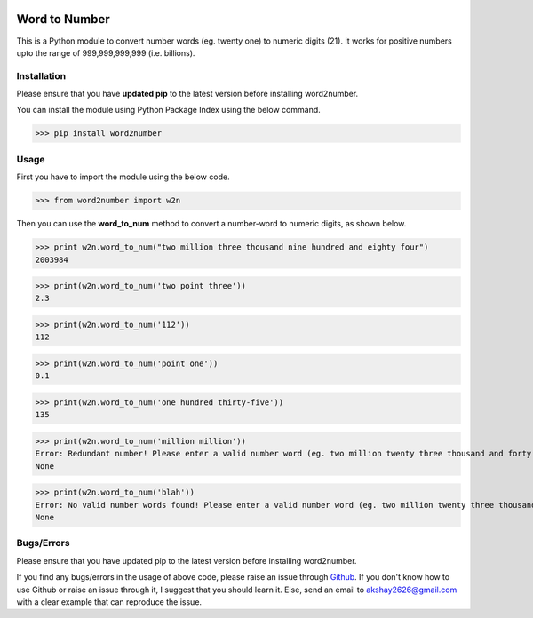|pic1| |pic2|

.. |pic1| image:: https://travis-ci.org/akshaynagpal/w2n.svg?branch=master 
  :target: https://travis-ci.org/akshaynagpal/w2n

.. |pic2| image:: https://codecov.io/gh/akshaynagpal/w2n/branch/master/graph/badge.svg
  :target: https://codecov.io/gh/akshaynagpal/w2n
==============
Word to Number
==============
This is a Python module to convert number words (eg. twenty one) to numeric digits (21). It works for positive numbers upto the range of 999,999,999,999 (i.e. billions).

++++++++++++
Installation
++++++++++++
Please ensure that you have **updated pip** to the latest version before installing word2number.

You can install the module using Python Package Index using the below command.

>>> pip install word2number


+++++
Usage
+++++
First you have to import the module using the below code.

>>> from word2number import w2n

Then you can use the **word_to_num** method to convert a number-word to numeric digits, as shown below.

>>> print w2n.word_to_num("two million three thousand nine hundred and eighty four")
2003984

>>> print(w2n.word_to_num('two point three')) 
2.3

>>> print(w2n.word_to_num('112')) 
112

>>> print(w2n.word_to_num('point one')) 
0.1

>>> print(w2n.word_to_num('one hundred thirty-five')) 
135

>>> print(w2n.word_to_num('million million'))
Error: Redundant number! Please enter a valid number word (eg. two million twenty three thousand and forty nine)
None

>>> print(w2n.word_to_num('blah'))
Error: No valid number words found! Please enter a valid number word (eg. two million twenty three thousand and forty nine)
None

+++++++++++
Bugs/Errors
+++++++++++

Please ensure that you have updated pip to the latest version before installing word2number.

If you find any bugs/errors in the usage of above code, please raise an issue through `Github <http://github.com/akshaynagpal/w2n>`_. If you don't know how to use Github or raise an issue through it, I suggest that you should learn it. Else, send an email to akshay2626@gmail.com with a clear example that can reproduce the issue.

